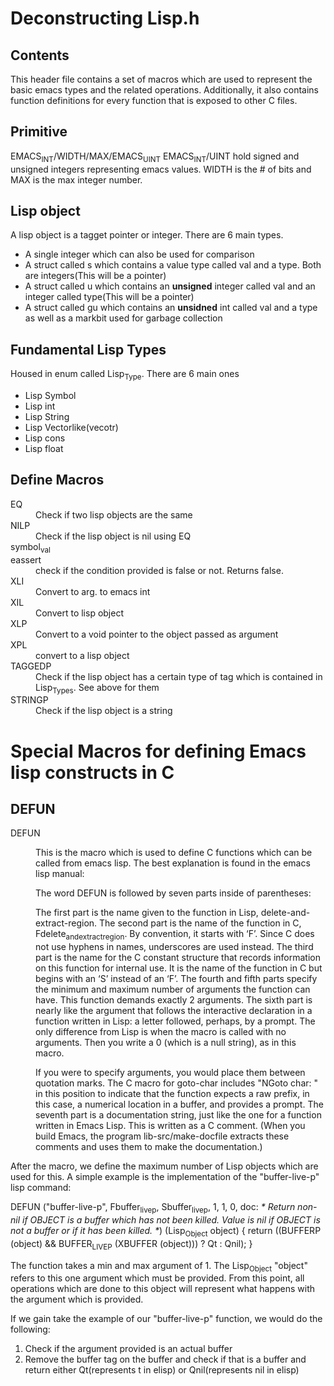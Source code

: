* Deconstructing Lisp.h 
** Contents
This header file contains a set of macros which are used to represent the basic emacs types and the related operations. Additionally, it also contains function definitions for every function that is exposed to other C files. 
** Primitive
EMACS_INT/WIDTH/MAX/EMACS_UINT
EMACS_INT/UINT hold signed and unsigned integers representing emacs values. WIDTH is the # of bits and MAX is the max integer number.
** Lisp object
A lisp object is a tagget pointer or integer. There are 6 main types.
- A single integer which can also be used for comparison
- A struct called s which contains a value type called val and a type. Both are integers(This will be a pointer)
- A struct called u which contains an *unsigned* integer called val and an integer called type(This will be a pointer)
- A struct called gu which contains an *unsidned* int called val and a type as well as a markbit used for garbage collection
** Fundamental Lisp Types
Housed in enum called Lisp_Type. There are 6 main ones
- Lisp Symbol
- Lisp int
- Lisp String
- Lisp Vectorlike(vecotr)
- Lisp cons
- Lisp float
** Define Macros
- EQ :: Check if two lisp objects are the same
- NILP :: Check if the lisp object is nil using EQ
- symbol_val :: 
- eassert :: check if the condition provided is false or not. Returns false.
- XLI :: Convert to arg. to emacs int
- XIL :: Convert to lisp object
- XLP :: Convert to a void pointer to the object passed as argument
- XPL :: convert to a lisp object
- TAGGEDP :: Check if the lisp object has a certain type of tag which is contained in Lisp_Types. See above for them
- STRINGP :: Check if the lisp object is a string


* Special Macros for defining Emacs lisp constructs in C
** DEFUN
- DEFUN :: This is the macro which is used to define C functions which can be called from emacs lisp. The best explanation is found in the emacs lisp manual:

           The word DEFUN is followed by seven parts inside of parentheses:

           The first part is the name given to the function in Lisp, delete-and-extract-region.
           The second part is the name of the function in C, Fdelete_and_extract_region. By convention, it starts with ‘F’. Since C does not use hyphens in names, underscores are used instead.
           The third part is the name for the C constant structure that records information on this function for internal use. It is the name of the function in C but begins with an ‘S’ instead of an ‘F’.
           The fourth and fifth parts specify the minimum and maximum number of arguments the function can have. This function demands exactly 2 arguments.
           The sixth part is nearly like the argument that follows the interactive declaration in a function written in Lisp: a letter followed, perhaps, by a prompt. The only difference from Lisp is when the macro is called with no arguments. Then you write a 0 (which is a null string), as in this macro.

           If you were to specify arguments, you would place them between quotation marks. The C macro for goto-char includes "NGoto char: " in this position to indicate that the function expects a raw prefix, in this case, a numerical location in a buffer, and provides a prompt.
           The seventh part is a documentation string, just like the one for a function written in Emacs Lisp. This is written as a C comment. (When you build Emacs, the program lib-src/make-docfile extracts these comments and uses them to make the documentation.) 
           
After the macro, we define the maximum number of Lisp objects which are used for this. A simple example is the implementation of the "buffer-live-p" lisp command:

DEFUN ("buffer-live-p", Fbuffer_live_p, Sbuffer_live_p, 1, 1, 0,
       doc: //* Return non-nil if OBJECT is a buffer which has not been killed.
Value is nil if OBJECT is not a buffer or if it has been killed.  *//)
  (Lisp_Object object)
{
  return ((BUFFERP (object) && BUFFER_LIVE_P (XBUFFER (object)))
	  ? Qt : Qnil);
}

The function takes a min and max argument of 1. The Lisp_Object "object" refers to this one argument which must be provided. From this point, all operations which are done to this object will represent what happens with the argument which is provided.

If we gain take the example of our "buffer-live-p" function, we would do the following:
1. Check if the argument provided is an actual buffer
2. Remove the buffer tag on the buffer and check if that is a buffer and return either Qt(represents t in elisp) or Qnil(represents nil in elisp)
